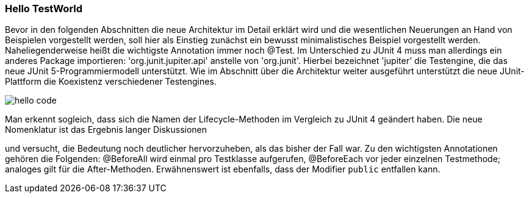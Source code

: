 
=== Hello TestWorld

Bevor in den folgenden Abschnitten die neue Architektur im Detail erklärt wird
und die wesentlichen Neuerungen an Hand von Beispielen vorgestellt werden,
soll hier als Einstieg zunächst ein bewusst minimalistisches Beispiel vorgestellt werden.
Naheliegenderweise heißt die wichtigste Annotation immer noch @Test.
Im Unterschied zu JUnit 4 muss man allerdings ein anderes Package importieren:
'org.junit.jupiter.api' anstelle von 'org.junit'.
Hierbei bezeichnet 'jupiter' die Testengine,
die das neue JUnit 5-Programmiermodell unterstützt.
Wie im Abschnitt über die Architektur weiter ausgeführt
unterstützt die neue JUnit-Plattform die Koexistenz verschiedener Testengines.

image::images/hello_code.png[]

Man erkennt sogleich,
dass sich die Namen der Lifecycle-Methoden im Vergleich zu JUnit 4 geändert haben.
Die neue Nomenklatur ist das Ergebnis langer Diskussionen
[REF: https://github.com/junit-team/junit5/issues/163 ]
und versucht,
die Bedeutung noch deutlicher hervorzuheben, als das bisher der Fall war.
Zu den wichtigsten Annotationen gehören die Folgenden:
@BeforeAll wird einmal pro Testklasse aufgerufen, @BeforeEach vor jeder einzelnen Testmethode;
analoges gilt für die After-Methoden.
Erwähnenswert ist ebenfalls, dass der Modifier `public` entfallen kann.
